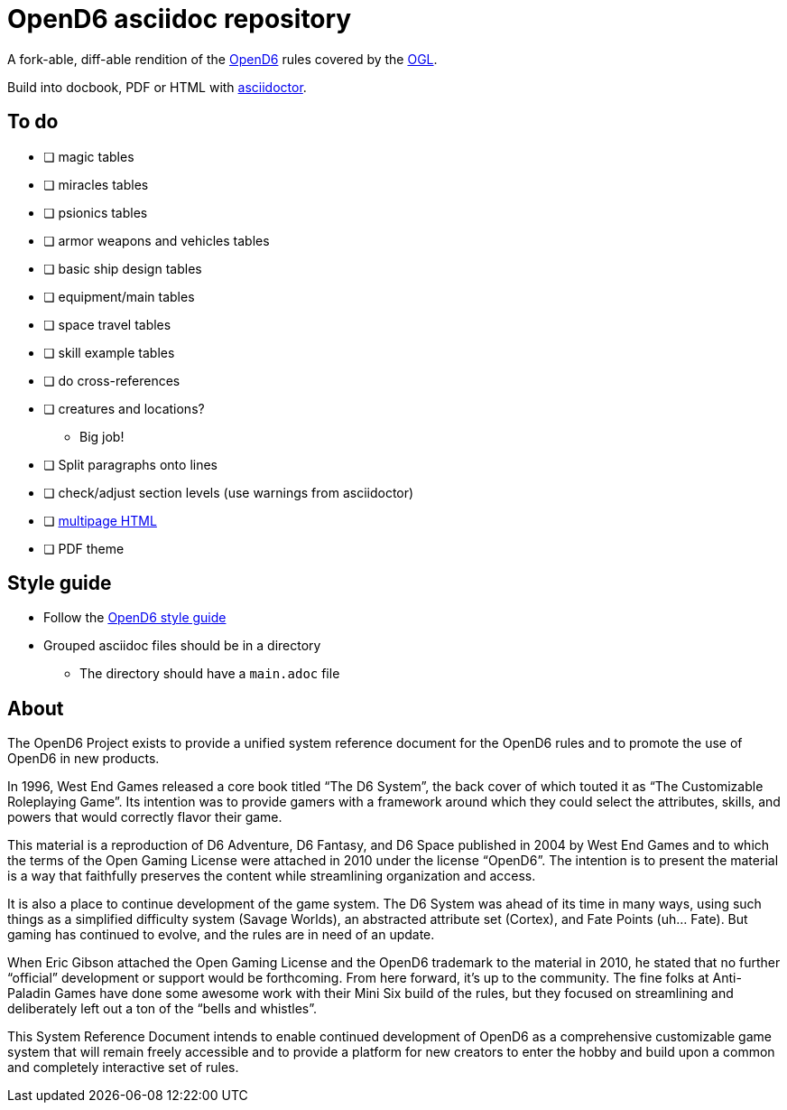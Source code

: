 = OpenD6 asciidoc repository

A fork-able, diff-able rendition of the http://opend6project.org/[OpenD6] rules covered by the link:LICENSE[OGL].

Build into docbook, PDF or HTML with https://asciidoctor.org[asciidoctor].

== To do

* [ ] magic tables
* [ ] miracles tables
* [ ] psionics tables
* [ ] armor weapons and vehicles tables
* [ ] basic ship design tables
* [ ] equipment/main tables
* [ ] space travel tables
* [ ] skill example tables
* [ ] do cross-references
* [ ] creatures and locations?
** Big job!
* [ ] Split paragraphs onto lines
* [ ] check/adjust section levels (use warnings from asciidoctor)
* [ ] https://github.com/asciidoctor/asciidoctor-extensions-lab/pull/96[multipage HTML]
* [ ] PDF theme

== Style guide

* Follow the link:core/introduction/style_guide.adoc[OpenD6 style guide]
* Grouped asciidoc files should be in a directory
** The directory should have a `main.adoc` file

== About

The OpenD6 Project exists to provide a unified system reference document for the OpenD6 rules and to promote the use of OpenD6 in new products.

In 1996, West End Games released a core book titled “The D6 System”, the back cover of which touted it as “The Customizable Roleplaying Game”.
Its intention was to provide gamers with a framework around which they could select the attributes, skills, and powers that would correctly flavor their game.

This material is a reproduction of D6 Adventure, D6 Fantasy, and D6 Space published in 2004 by West End Games and to which the terms of the Open Gaming License were attached in 2010 under the license “OpenD6”.
The intention is to present the material is a way that faithfully preserves the content while streamlining organization and access.

It is also a place to continue development of the game system.
The D6 System was ahead of its time in many ways, using such things as a simplified difficulty system (Savage Worlds), an abstracted attribute set (Cortex), and Fate Points (uh… Fate).
But gaming has continued to evolve, and the rules are in need of an update.

When Eric Gibson attached the Open Gaming License and the OpenD6 trademark to the material in 2010, he stated that no further “official” development or support would be forthcoming. From here forward, it’s up to the community.
The fine folks at Anti-Paladin Games have done some awesome work with their Mini Six build of the rules, but they focused on streamlining and deliberately left out a ton of the “bells and whistles”.

This System Reference Document intends to enable continued development of OpenD6 as a comprehensive customizable game system that will remain freely accessible and to provide a platform for new creators to enter the hobby and build upon a common and completely interactive set of rules.
